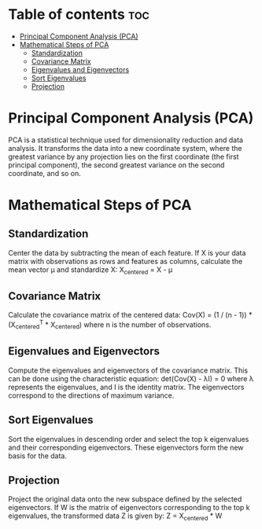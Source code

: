 #+TITLE: 
#+AUTHOR: ATTA
#+STARTUP: overview
#+OPTIONS: toc:2

* Table of contents :toc:
- [[#principal-component-analysis-pca][Principal Component Analysis (PCA)]]
- [[#mathematical-steps-of-pca][Mathematical Steps of PCA]]
  - [[#standardization][Standardization]]
  - [[#covariance-matrix][Covariance Matrix]]
  - [[#eigenvalues-and-eigenvectors][Eigenvalues and Eigenvectors]]
  - [[#sort-eigenvalues][Sort Eigenvalues]]
  - [[#projection][Projection]]

* Principal Component Analysis (PCA)
  PCA is a statistical technique used for dimensionality reduction and data
  analysis. It transforms the data into a new coordinate system, where the
  greatest variance by any projection lies on the first coordinate (the first
  principal component), the second greatest variance on the second coordinate,
  and so on.

* Mathematical Steps of PCA
** Standardization
   Center the data by subtracting the mean of each feature. If X is your data matrix with observations as rows and features as columns, calculate the mean vector μ and standardize X:
   X_centered = X - μ

** Covariance Matrix
   Calculate the covariance matrix of the centered data:
   Cov(X) = (1 / (n - 1)) * (X_centered^T * X_centered)
   where n is the number of observations.

** Eigenvalues and Eigenvectors
   Compute the eigenvalues and eigenvectors of the covariance matrix. This can be done using the characteristic equation:
   det(Cov(X) - λI) = 0
   where λ represents the eigenvalues, and I is the identity matrix. The eigenvectors correspond to the directions of maximum variance.

** Sort Eigenvalues
   Sort the eigenvalues in descending order and select the top k eigenvalues and their corresponding eigenvectors. These eigenvectors form the new basis for the data.

** Projection
   Project the original data onto the new subspace defined by the selected eigenvectors. If W is the matrix of eigenvectors corresponding to the top k eigenvalues, the transformed data Z is given by:
   Z = X_centered * W

